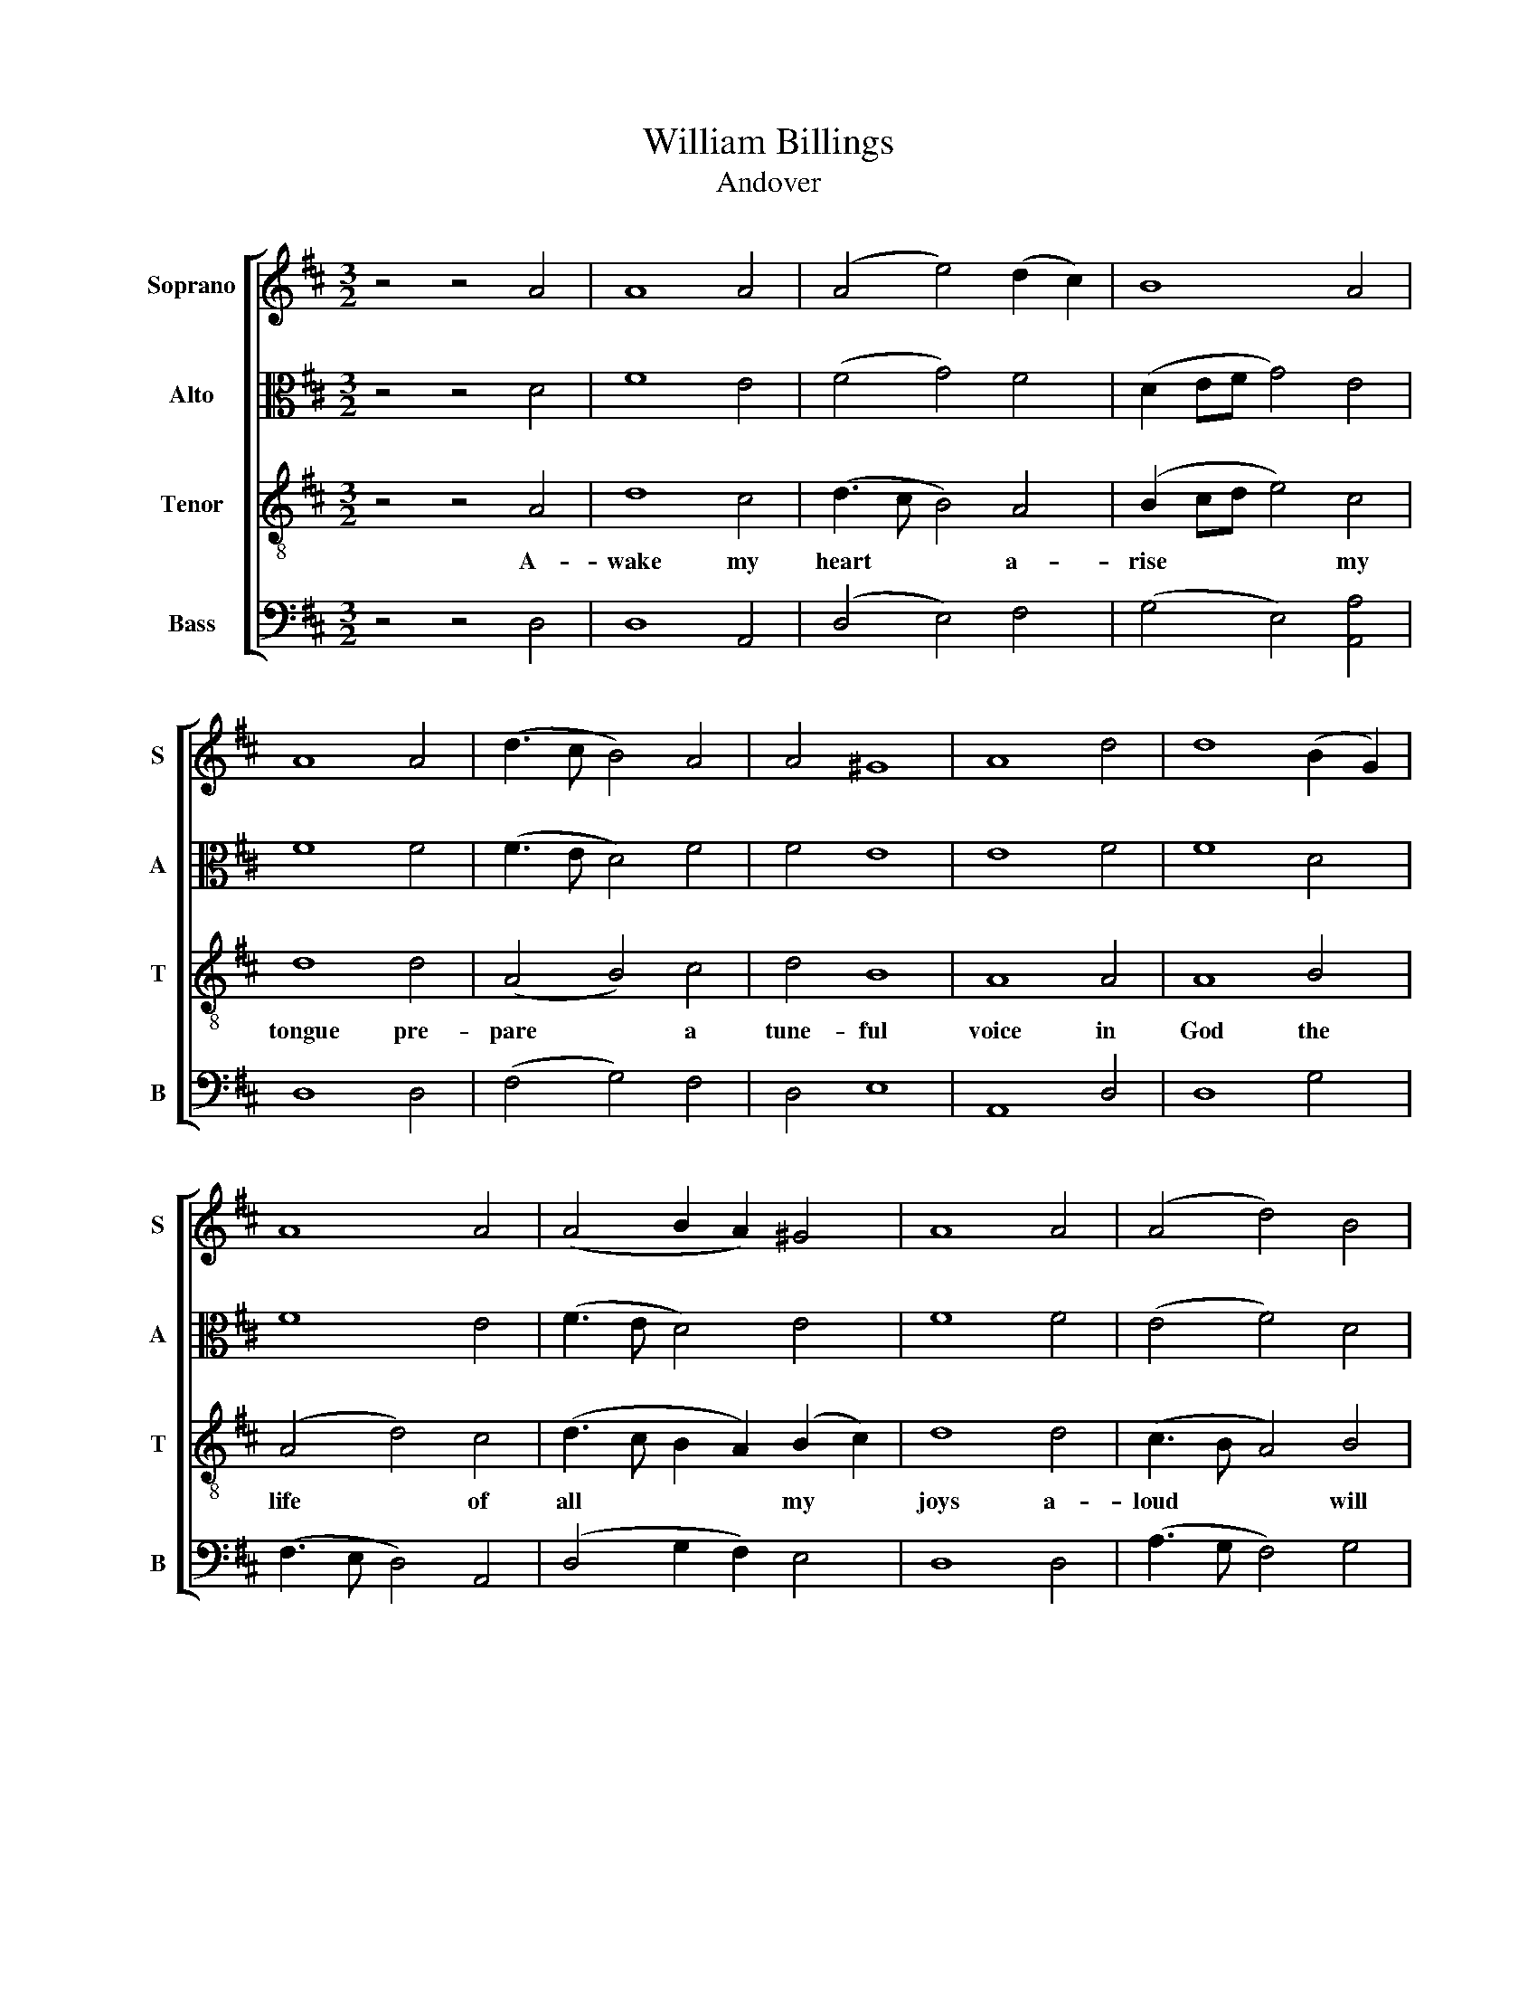 X:1
T:William Billings
T:Andover
%%score [ 1 2 3 4 ]
L:1/8
M:3/2
K:D
V:1 treble nm="Soprano" snm="S"
V:2 alto nm="Alto" snm="A"
V:3 treble-8 nm="Tenor" snm="T"
V:4 bass nm="Bass" snm="B"
V:1
 z4 z4 A4 | A8 A4 | (A4 e4) (d2 c2) | B8 A4 | A8 A4 | (d3 c B4) A4 | A4 ^G8 | A8 d4 | d8 (B2 G2) | %9
w: |||||||||
 A8 A4 | (A4 B2 A2) ^G4 | A8 A4 | (A4 d4) B4 | A8 A4 | A12 | z12 | z12 | z12 | z4 z4 A4 | d8 A4 | %20
w: |||||||||in|God the|
 A8 e4 | (c4 d4) B4 | (A4 B4) d4 | c8 c4 | A8 d4 | (d4 e4) A4 | (A3 B c4) B4 | (c3 B A4) A4 | %28
w: life of|all * my|joys * a-|loud will|I re-|joice * a-|loud * * will|I * * re-|
 A12- |[M:2/2] A2 A2 A2 A2 | B2 B2 B2 B2 | A2 A2 A2 B2 | A4 A4 | A8 | z4 z4 | z8 | z8 | z4 z4 | %38
w: joi-|ce * * *|||||||||
 z4 A4 | d8 | A4 A4- | A4 e4 | (c4 d4) | B4 (A4 | B4) d4 | c8 | c4 A4- | A4 d4 | (d4 e4) | %49
w: in|God|the life|* of|all *|my joys|* a-|loud|will I|* re-|joice *|
 A4 (A3 B | c4) B4 | (c3 B A4) | A4 A4- | A8- | A2 A2 A2 A2 | B2 B2 B2 B2 | A2 A2 A2 B2 | A4 A4 | %58
w: a- loud *|* will|I * *|re- joi-||ce * * *||||
 A8 |] %59
w: |
V:2
 z4 z4 D4 | F8 E4 | (F4 G4) F4 | (D2 EF G4) E4 | F8 F4 | (F3 E D4) F4 | F4 E8 | E8 F4 | F8 D4 | %9
w: |||||||||
 F8 E4 | (F3 E D4) E4 | F8 F4 | (E4 F4) D4 | (A3 G F4) E4 | F12 | z12 | z12 | z4 z4 E4 | F8 F4 | %19
w: ||||||||in|God the|
 F8 E4 | F8 G4 | F8 D4 | (F4 G4) A4 | A8 A4 | (A3 G F4) F4 | G8 F4 | (E4 F4) D4 | A4- A6 G2 | %28
w: life of|all my|joys a-|loud * will|I re-|joice * * a-|loud a-|loud * will|I * re-|
 F12- |[M:2/2] F2 E2 F2 F2 | D2 D2 G2 G2 | E2 E2 F2 D2 | (A3 G F2) E2 | F8 | z4 z4 | z8 | z4 z4 | %37
w: joi-|ce * * *||||||||
 E4 F4- | F4 F4 | F8 | E4 F4- | F4 G4 | F8 | D4 (F4 | G4) A4 | A8 | A4 (A3 G | F4) F4 | G8 | %49
w: in God|* the|life|of all|* my|joys|a- loud|* will|I|re- joice *|* a-|loud|
 F4 (E4 | F4) D4 | A4- A4- | A2 G2 F4- | F8- | F2 E2 F2 F2 | D2 D2 G2 G2 | E2 E2 F2 D2 | %57
w: a- loud|* will|I *|* re- joi-||ce * * *|||
 (A3 G F2) E2 | F8 |] %59
w: ||
V:3
 z4 z4 A4 | d8 c4 | (d3 c B4) A4 | (B2 cd e4) c4 | d8 d4 | (A4 B4) c4 | d4 B8 | A8 A4 | A8 B4 | %9
w: A-|wake my|heart * * a-|rise * * * my|tongue pre-|pare * a|tune- ful|voice in|God the|
 (A4 d4) c4 | (d3 c B2 A2) (B2 c2) | d8 d4 | (c3 B A4) B4 | (A4 d4) c4 | d12 | z12 | z4 z4 d4 | %17
w: life * of|all * * * my *|joys a-|loud * * will|I * re-|joice||in|
 d8 c4 | d8 (c2 A2) | B8 c4 | d8 B4 | (A4 d4) d4 | (d4 e4) f4 | e8 e4 | d8 A4 | B8 d4 | %26
w: God the|life of *|all my|joys a-|loud * will|I * re-|joice in|God the|strength of|
 (c3 B A2) A2 d2 e2 | f2 d2 (e2 d2) c4 | d12- |[M:2/2] d2 c2 d2 d2 | B2 B2 e2 e2 | (ed) c2 d2 d2 | %32
w: all * * my joys a-|loud will I * re|joi-|ce in God the|strength of all my|joys * a- loud will|
 d4 c4 | d8 | z4 z4 | z4 d4 | d8 | c4 d4- | d4 (c2 A2) | B8 | c4 d4- | d4 B4 | (A4 d4) | d4 (d4 | %44
w: I re-|joice||in|God|the life|* of *|all|my joys|* a-|loud *|will I|
 e4) f4 | e8 | e4 d4- | d4 A4 | B8 | d4 (c3 B | A2) A2 d2 e2 | f2 d2 (e2 d2) | c4 d4- | d8- | %54
w: * re-|joice|in God|* the|strength|of all *|* my joys a-|loud will I *|re joi-||
 d2 c2 d2 d2 | B2 B2 e2 e2 | (ed) c2 d2 d2 | d4 c4 | d8 |] %59
w: ce in God the|strength of all my|joys * a- loud will|I re-|joice|
V:4
 z4 z4 D,4 | D,8 A,,4 | (D,4 E,4) F,4 | (G,4 E,4) [A,,A,]4 | D,8 D,4 | (F,4 G,4) F,4 | D,4 E,8 | %7
w: |||||||
 A,,8 D,4 | D,8 G,4 | (F,3 E, D,4) A,,4 | (D,4 G,2 F,2) E,4 | D,8 D,4 | (A,3 G, F,4) G,4 | %13
w: ||||||
 (F,3 E, D,4) A,,4 | D,12 | z4 z4 D,4 | (D,3 E, F,4) G,4 | (F,3 E, D,4) A,,4 | D,8 F,4 | %19
w: ||in|God * * the|life * * of|all my|
 B,,8 A,,4 | D,8 E,4 | (F,3 E, D,4) G,4 | (F,4 E,4) D,4 | A,8 A,4 | (F,3 E, D,4) D,4 | %25
w: joys in|God the|life * * of|all * my|joys a|* loud * a-|
 (G,3 F, E,4) D,4 | (A,3 G, F,4) G,4 | (F,3 G, A,4) A,,4 | D,12- |[M:2/2] D,2 A,,2 D,2 D,2 | %30
w: loud * * a-|loud * * will|I * * re-|joi-|ce * * *|
 G,2 G,2 E,2 E,2 | A,2 (A,G,) F,2 G,2 | A,4 A,,4 | D,8 | D,4 (D,3 E, | F,4) G,4 | (F,3 E, D,4) | %37
w: ||||in God *|* the|life * *|
 A,,4 D,4- | D,4 F,4 | B,,8 | A,,4 D,4- | D,4 E,4 | (F,3 E, D,4) | G,4 (F,4 | E,4) D,4 | A,8 | %46
w: of all|* my|joys|in God|* the|life * *|of all|* my|joys|
 A,4 (F,3 E, | D,4) D,4 | (G,3 F, E,4) | D,4 (A,3 G, | F,4) G,4 | (F,3 G, A,4) | A,,4 D,4- | D,8- | %54
w: a * loud|* a-|loud * *|a- loud *|* will|I * *|re- joi-||
 D,2 A,,2 D,2 D,2 | G,2 G,2 E,2 E,2 | A,2 (A,G,) F,2 G,2 | A,4 A,,4 | D,8 |] %59
w: ce * * *|||||

